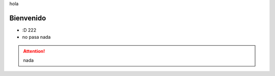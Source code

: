 .. title:: hola mundo

hola

Bienvenido
==========

* :D 222 
* no pasa nada

.. attention:: nada